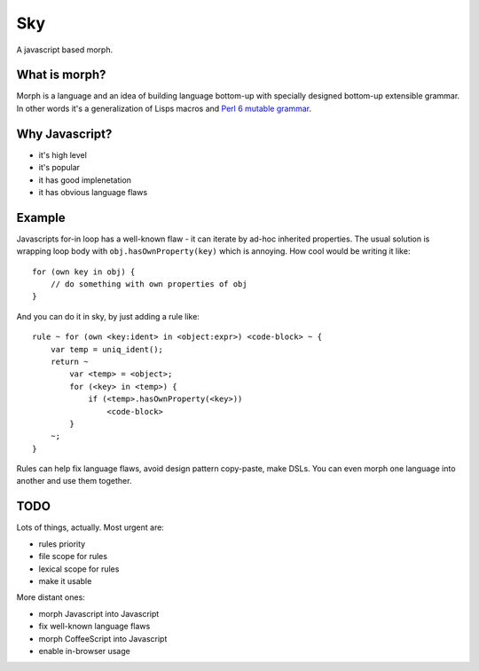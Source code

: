 Sky
===

A javascript based morph.


What is morph?
--------------

Morph is a language and an idea of building language bottom-up with
specially designed bottom-up extensible grammar. In other words it's
a generalization of Lisps macros and
`Perl 6 mutable grammar <http://perlgeek.de/en/article/mutable-grammar-for-perl-6>`_.


Why Javascript?
---------------

- it's high level
- it's popular
- it has good implenetation
- it has obvious language flaws


Example
-------

Javascripts for-in loop has a well-known flaw - it can iterate by ad-hoc inherited properties.
The usual solution is wrapping loop body with ``obj.hasOwnProperty(key)`` which is annoying.
How cool would be writing it like::

    for (own key in obj) {
        // do something with own properties of obj
    }

And you can do it in sky, by just adding a rule like::

    rule ~ for (own <key:ident> in <object:expr>) <code-block> ~ {
        var temp = uniq_ident();
        return ~
            var <temp> = <object>;
            for (<key> in <temp>) {
                if (<temp>.hasOwnProperty(<key>))
                    <code-block>
            }
        ~;
    }

Rules can help fix language flaws, avoid design pattern copy-paste, make DSLs. You can even morph one language into another and use them together.


TODO
----

Lots of things, actually. Most urgent are:

- rules priority
- file scope for rules
- lexical scope for rules
- make it usable

More distant ones:

- morph Javascript into Javascript
- fix well-known language flaws
- morph CoffeeScript into Javascript
- enable in-browser usage
